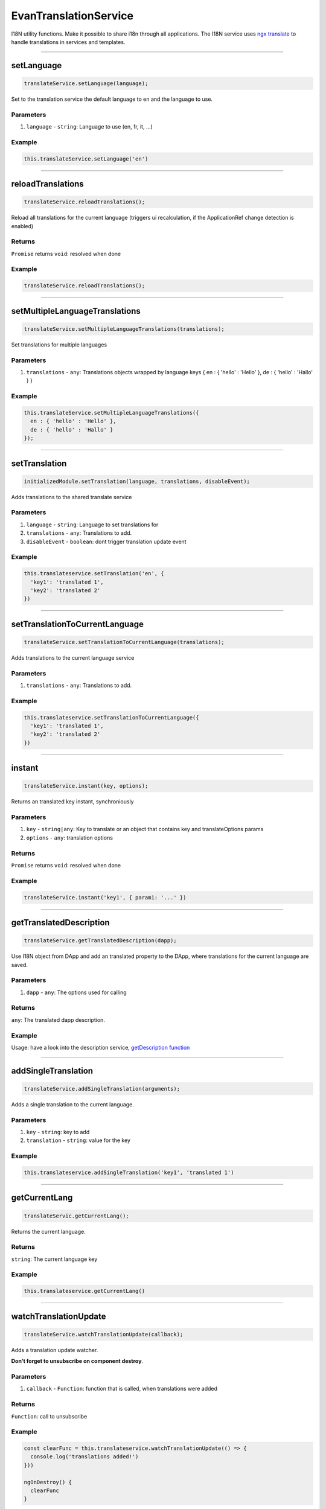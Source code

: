 ======================
EvanTranslationService
======================

I18N utility functions. Make it possible to share i18n through all applications. The I18N service uses `ngx translate <https://github.com/ngx-translate/core>`_ to handle translations in services and templates.




--------------------------------------------------------------------------------

.. _document_setLanguage:

setLanguage
================================================================================

.. code-block:: typescript

  translateService.setLanguage(language);

Set to the translation service the default language to en and the language to use.

----------
Parameters
----------

#. ``language`` - ``string``: Language to use (en, fr, it, ...)

-------
Example
-------

.. code-block:: typescript

  this.translateService.setLanguage('en')




--------------------------------------------------------------------------------

.. _document_reloadTranslations:

reloadTranslations
================================================================================

.. code-block:: typescript

  translateService.reloadTranslations();

Reload all translations for the current language (triggers ui recalculation, if the ApplicationRef change detection is enabled)

-------
Returns
-------

``Promise`` returns ``void``: resolved when done

-------
Example
-------

.. code-block:: typescript

  translateService.reloadTranslations();


  
  
--------------------------------------------------------------------------------

.. _document_setMultipleLanguageTranslations:

setMultipleLanguageTranslations
================================================================================

.. code-block:: typescript

  translateService.setMultipleLanguageTranslations(translations);

Set translations for multiple languages

----------
Parameters
----------

#. ``translations`` - ``any``: Translations objects wrapped by language keys { en : { 'hello' : 'Hello' }, de : { 'hello' : 'Hallo' } }

-------
Example
-------

.. code-block:: typescript

  this.translateService.setMultipleLanguageTranslations({
    en : { 'hello' : 'Hello' },
    de : { 'hello' : 'Hallo' }
  });




--------------------------------------------------------------------------------

.. _document_setTranslation:

setTranslation
================================================================================

.. code-block:: typescript

  initializedModule.setTranslation(language, translations, disableEvent);

Adds translations to the shared translate service

----------
Parameters
----------

#. ``language`` - ``string``: Language to set translations for
#. ``translations`` - ``any``: Translations to add.
#. ``disableEvent`` - ``boolean``: dont trigger translation update event

-------
Example
-------

.. code-block:: typescript

  this.translateservice.setTranslation('en', {
    'key1': 'translated 1',
    'key2': 'translated 2'
  })




--------------------------------------------------------------------------------

.. _document_setTranslationToCurrentLanguage:

setTranslationToCurrentLanguage
================================================================================

.. code-block:: typescript

  translateService.setTranslationToCurrentLanguage(translations);

Adds translations to the current language service

----------
Parameters
----------

#. ``translations`` - ``any``: Translations to add.

-------
Example
-------

.. code-block:: typescript

  this.translateservice.setTranslationToCurrentLanguage({
    'key1': 'translated 1',
    'key2': 'translated 2'
  })




--------------------------------------------------------------------------------

.. _document_instant:

instant
================================================================================

.. code-block:: typescript

  translateService.instant(key, options);

Returns an translated key instant, synchroniously

----------
Parameters
----------

#. ``key`` - ``string|any``: Key to translate or an object that contains key and translateOptions params
#. ``options`` - ``any``: translation options

-------
Returns
-------

``Promise`` returns ``void``: resolved when done

-------
Example
-------

.. code-block:: typescript

  translateService.instant('key1', { param1: '...' })




--------------------------------------------------------------------------------

.. _document_getTranslatedDescription:

getTranslatedDescription
================================================================================

.. code-block:: typescript

  translateService.getTranslatedDescription(dapp);

Use I18N object from DApp and add an translated property to the DApp, where translations for the current language are saved.

----------
Parameters
----------

#. ``dapp`` - ``any``: The options used for calling

-------
Returns
-------

``any``: The translated dapp description.

-------
Example
-------

Usage: have a look into the description service, `getDescription function </angular-core/services/bcc/description.html#getdescription>`_

--------------------------------------------------------------------------------

addSingleTranslation
================================================================================

.. code-block:: typescript

  translateService.addSingleTranslation(arguments);

Adds a single translation to the current language.

----------
Parameters
----------

#. ``key`` - ``string``: key to add
#. ``translation`` - ``string``: value for the key

-------
Example
-------

.. code-block:: typescript

  this.translateservice.addSingleTranslation('key1', 'translated 1')




--------------------------------------------------------------------------------

.. _document_getCurrentLang:

getCurrentLang
================================================================================

.. code-block:: typescript

  translateServic.getCurrentLang();

Returns the current language.

-------
Returns
-------

``string``: The current language key

-------
Example
-------

.. code-block:: typescript

  this.translateservice.getCurrentLang()




--------------------------------------------------------------------------------

.. _document_watchTranslationUpdate:

watchTranslationUpdate
================================================================================

.. code-block:: typescript

  translateService.watchTranslationUpdate(callback);

Adds a translation update watcher.

**Don't forget to unsubscribe on component destroy**.

----------
Parameters
----------

#. ``callback`` - ``Function``: function that is called, when translations were added

-------
Returns
-------

``Function``: call to unsubscribe

-------
Example
-------

.. code-block:: typescript

  const clearFunc = this.translateservice.watchTranslationUpdate(() => {
    console.log('translations added!')
  }))

  ngOnDestroy() {
    clearFunc
  }


